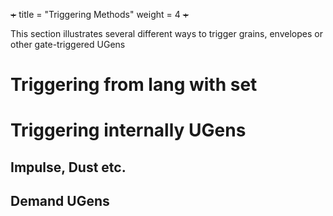 +++
title = "Triggering Methods"
weight = 4
+++

This section illustrates several different ways to trigger grains, envelopes or other gate-triggered UGens

#+HTML: <!-- more -->

* Triggering from lang with set

* Triggering internally UGens

** Impulse, Dust etc.

** Demand UGens

